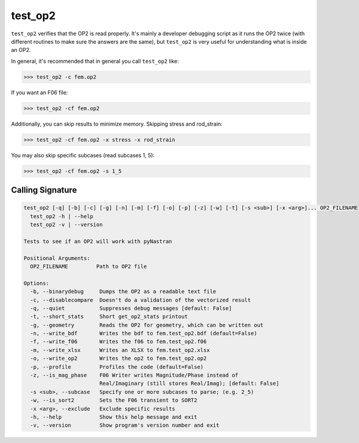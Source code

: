 ========
test_op2
========

``test_op2`` verifies that the OP2 is read properly.  It's mainly a
developer debugging script as it runs the OP2 twice (with different
routines to make sure the answers are the same), but ``test_op2``
is very useful for understanding what is inside an OP2.

In general, it's recommended that in general you call ``test_op2`` like:

.. code-block:: console

  >>> test_op2 -c fem.op2

If you want an F06 file:

.. code-block:: console

  >>> test_op2 -cf fem.op2

Additionally, you can skip results to minimize memory.  Skipping stress and rod_strain:

.. code-block:: console

  >>> test_op2 -cf fem.op2 -x stress -x rod_strain

You may also skip specific subcases (read subcases 1, 5):

.. code-block:: console

  >>> test_op2 -cf fem.op2 -s 1_5


Calling Signature
-----------------

.. code-block:: console

  test_op2 [-q] [-b] [-c] [-g] [-n] [-m] [-f] [-o] [-p] [-z] [-w] [-t] [-s <sub>] [-x <arg>]... OP2_FILENAME
    test_op2 -h | --help
    test_op2 -v | --version

  Tests to see if an OP2 will work with pyNastran

  Positional Arguments:
    OP2_FILENAME         Path to OP2 file

  Options:
    -b, --binarydebug     Dumps the OP2 as a readable text file
    -c, --disablecompare  Doesn't do a validation of the vectorized result
    -q, --quiet           Suppresses debug messages [default: False]
    -t, --short_stats     Short get_op2_stats printout
    -g, --geometry        Reads the OP2 for geometry, which can be written out
    -n, --write_bdf       Writes the bdf to fem.test_op2.bdf (default=False)
    -f, --write_f06       Writes the f06 to fem.test_op2.f06
    -m, --write_xlsx      Writes an XLSX to fem.test_op2.xlsx
    -o, --write_op2       Writes the op2 to fem.test_op2.op2
    -p, --profile         Profiles the code (default=False)
    -z, --is_mag_phase    F06 Writer writes Magnitude/Phase instead of
                          Real/Imaginary (still stores Real/Imag); [default: False]
    -s <sub>, --subcase   Specify one or more subcases to parse; (e.g. 2_5)
    -w, --is_sort2        Sets the F06 transient to SORT2
    -x <arg>, --exclude   Exclude specific results
    -h, --help            Show this help message and exit
    -v, --version         Show program's version number and exit

